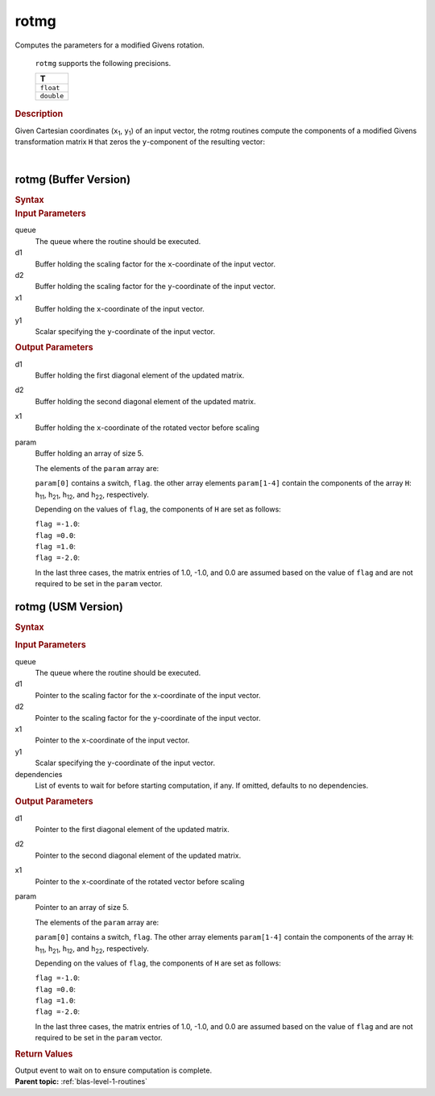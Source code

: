 .. _onemkl_blas_rotmg:

rotmg
=====


.. container::


   Computes the parameters for a modified Givens rotation.



      ``rotmg`` supports the following precisions.


      .. list-table:: 
         :header-rows: 1

         * -  T 
         * -  ``float`` 
         * -  ``double`` 




.. container:: section


   .. rubric:: Description
      :class: sectiontitle


   Given Cartesian coordinates (``x``\ :sub:`1`, ``y``\ :sub:`1`) of an
   input vector, the rotmg routines compute the components of a modified
   Givens transformation matrix ``H`` that zeros the ``y``-component of
   the resulting vector:


   | 
   | |image0|


rotmg (Buffer Version)
----------------------

.. container::

   .. container:: section


      .. rubric:: Syntax
         :class: sectiontitle


      .. cpp:function::  void onemkl::blas::rotmg(sycl::queue &queue, sycl::buffer<T,1> &d1,      sycl::buffer<T,1> &d2, sycl::buffer<T,1> &x1, sycl::buffer<T,1> &y1, sycl::buffer<T,1>      &param)
.. container:: section


   .. rubric:: Input Parameters
      :class: sectiontitle


   queue
      The queue where the routine should be executed.


   d1
      Buffer holding the scaling factor for the ``x``-coordinate of the
      input vector.


   d2
      Buffer holding the scaling factor for the ``y``-coordinate of the
      input vector.


   x1
      Buffer holding the ``x``-coordinate of the input vector.


   y1
      Scalar specifying the ``y``-coordinate of the input vector.


.. container:: section


   .. rubric:: Output Parameters
      :class: sectiontitle


   d1
      Buffer holding the first diagonal element of the updated matrix.


   d2
      Buffer holding the second diagonal element of the updated matrix.


   x1
      Buffer holding the ``x``-coordinate of the rotated vector before
      scaling


   param
      Buffer holding an array of size 5.


      The elements of the ``param`` array are:


      ``param[0]`` contains a switch, ``flag``. the other array elements
      ``param[1-4]`` contain the components of the array ``H``:
      ``h``\ :sub:`11`, ``h``\ :sub:`21`, ``h``\ :sub:`12`, and
      ``h``\ :sub:`22`, respectively.


      Depending on the values of ``flag``, the components of ``H`` are
      set as follows:


      | ``flag =``\ ``-1.0``:
      | |image1|


      | ``flag =``\ ``0.0``:
      | |image2|


      | ``flag =``\ ``1.0``:
      | |image3|


      | ``flag =``\ ``-2.0``:
      | |image4|


      In the last three cases, the matrix entries of 1.0, -1.0, and 0.0
      are assumed based on the value of ``flag`` and are not required to
      be set in the ``param`` vector.


rotmg (USM Version)
-------------------

.. container::

   .. container:: section


      .. rubric:: Syntax
         :class: sectiontitle


      .. container:: dlsyntaxpara


         .. cpp:function::  sycl::event onemkl::blas::rotmg(sycl::queue &queue, T *d1, T *d2, T *x1, T *y1, T *param, const sycl::vector_class<sycl::event> &dependencies = {})
   .. container:: section


      .. rubric:: Input Parameters
         :class: sectiontitle


      queue
         The queue where the routine should be executed.


      d1
         Pointer to the scaling factor for the ``x``-coordinate of the
         input vector.


      d2
         Pointer to the scaling factor for the ``y``-coordinate of the
         input vector.


      x1
         Pointer to the ``x``-coordinate of the input vector.


      y1
         Scalar specifying the ``y``-coordinate of the input vector.


      dependencies
         List of events to wait for before starting computation, if any.
         If omitted, defaults to no dependencies.


   .. container:: section


      .. rubric:: Output Parameters
         :class: sectiontitle


      d1
         Pointer to the first diagonal element of the updated matrix.


      d2
         Pointer to the second diagonal element of the updated matrix.


      x1
         Pointer to the ``x``-coordinate of the rotated vector before
         scaling


      param
         Pointer to an array of size 5.


         The elements of the ``param`` array are:


         ``param[0]`` contains a switch, ``flag``. The other array
         elements ``param[1-4]`` contain the components of the array
         ``H``: ``h``\ :sub:`11`, ``h``\ :sub:`21`, ``h``\ :sub:`12`,
         and ``h``\ :sub:`22`, respectively.


         Depending on the values of ``flag``, the components of ``H``
         are set as follows:


         | ``flag =``\ ``-1.0``:
         | |image1|


         | ``flag =``\ ``0.0``:
         | |image2|


         | ``flag =``\ ``1.0``:
         | |image3|


         | ``flag =``\ ``-2.0``:
         | |image4|


         In the last three cases, the matrix entries of 1.0, -1.0, and
         0.0 are assumed based on the value of ``flag`` and are not
         required to be set in the ``param`` vector.


   .. container:: section


      .. rubric:: Return Values
         :class: sectiontitle


      Output event to wait on to ensure computation is complete.


.. container:: familylinks


   .. container:: parentlink


      **Parent topic:** :ref:`blas-level-1-routines`
.. |image0| image:: ../equations/GUID-DA21ECDC-F63E-4971-BA3F-492E69335ee1.png
.. |image1| image:: ../equations/GUID-DA21ECDC-F63E-4971-BA3F-492E69335ee2.png
.. |image2| image:: ../equations/GUID-DA21ECDC-F63E-4971-BA3F-492E69335ee3.png
.. |image3| image:: ../equations/GUID-DA21ECDC-F63E-4971-BA3F-492E69335ee4.png
.. |image4| image:: ../equations/GUID-DA21ECDC-F63E-4971-BA3F-492E69335ee5.png

